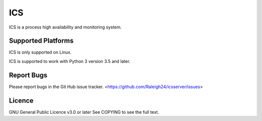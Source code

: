 ***
ICS
***
ICS is a process high availability and monitoring system.

Supported Platforms
-------------------
ICS is only supported on Linux.

ICS is supported to work with Python 3 version 3.5 and later.

Report Bugs
-----------
Please report bugs in the Git Hub issue tracker.
<https://github.com/Raleigh24/icsserver/issues>

Licence
-------
GNU General Public Licence v3.0 or later
See COPYING to see the full text.
